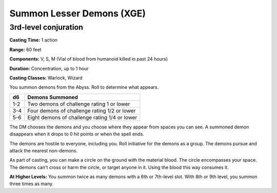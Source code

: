 
.. _srd:summon-lesser-demons:

Summon Lesser Demons (XGE)
-------------------------------------------------------------

3rd-level conjuration
^^^^^^^^^^^^^^^^^^^^^^^

**Casting Time:** 1 action

**Range:** 60 feet

**Components:** V, S, M (Vial of blood from humanoid killed in past 24 hours)

**Duration:** Concentration, up to 1 hour

**Casting Classes:** Warlock, Wizard

You summon demons from the Abyss. Roll to determine what appears.

=====  ======================
d6     Demons Summoned
=====  ======================
1-2    Two demons of challenge rating 1 or lower
3-4    Four demons of challenge rating 1/2 or lower
5-6    Eight demons of challenge rating 1/4 or lower
=====  ======================

The DM chooses the demons and you choose where they appear from
spaces you can see. A summoned demon disappears when it drops to
0 hit points or when the spell ends.

The demons are hostile to everyone, including you. Roll initiative
for the demons as a group. The demons pursue and attack the nearest
non-demons.

As part of casting, you can make a circle on the ground with the
material blood. The circle encompasses your space. The demons can't
cross or harm the circle, or target anyone in it. Using the blood
this way consumes it.

**At Higher Levels:** You summon twice as many demons with a 6th
or 7th-level slot. With 8th or 9th level, you summon three times as many.